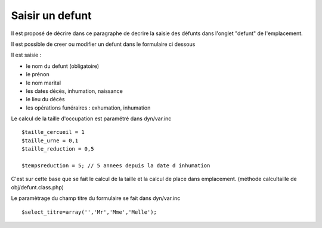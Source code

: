 .. _defunt:

################
Saisir un defunt
################



Il est proposé de décrire dans ce paragraphe de decrire la saisie des défunts
dans l'onglet "defunt" de l'emplacement.


.. image:: ../_static/tab_defunt.png


Il est possible de creer ou modifier un defunt dans le formulaire ci dessous


.. image:: ../_static/form_defunt.png

Il est saisie :

- le nom du defunt (obligatoire)

- le prénon

- le nom marital

- les dates décès, inhumation, naissance

- le lieu du décès

- les opérations funéraires : exhumation, inhumation


Le calcul de la taille d'occupation est paramétré dans
dyn/var.inc ::

    $taille_cercueil = 1
    $taille_urne = 0,1
    $taille_reduction = 0,5

    $tempsreduction = 5; // 5 annees depuis la date d inhumation
    
C'est sur cette base que se fait le calcul de la taille et la
calcul de place dans emplacement.
(méthode calcultaille de obj/defunt.class.php)


Le paramètrage du champ titre du formulaire se fait dans dyn/var.inc ::

    $select_titre=array('','Mr','Mme','Melle'); 

